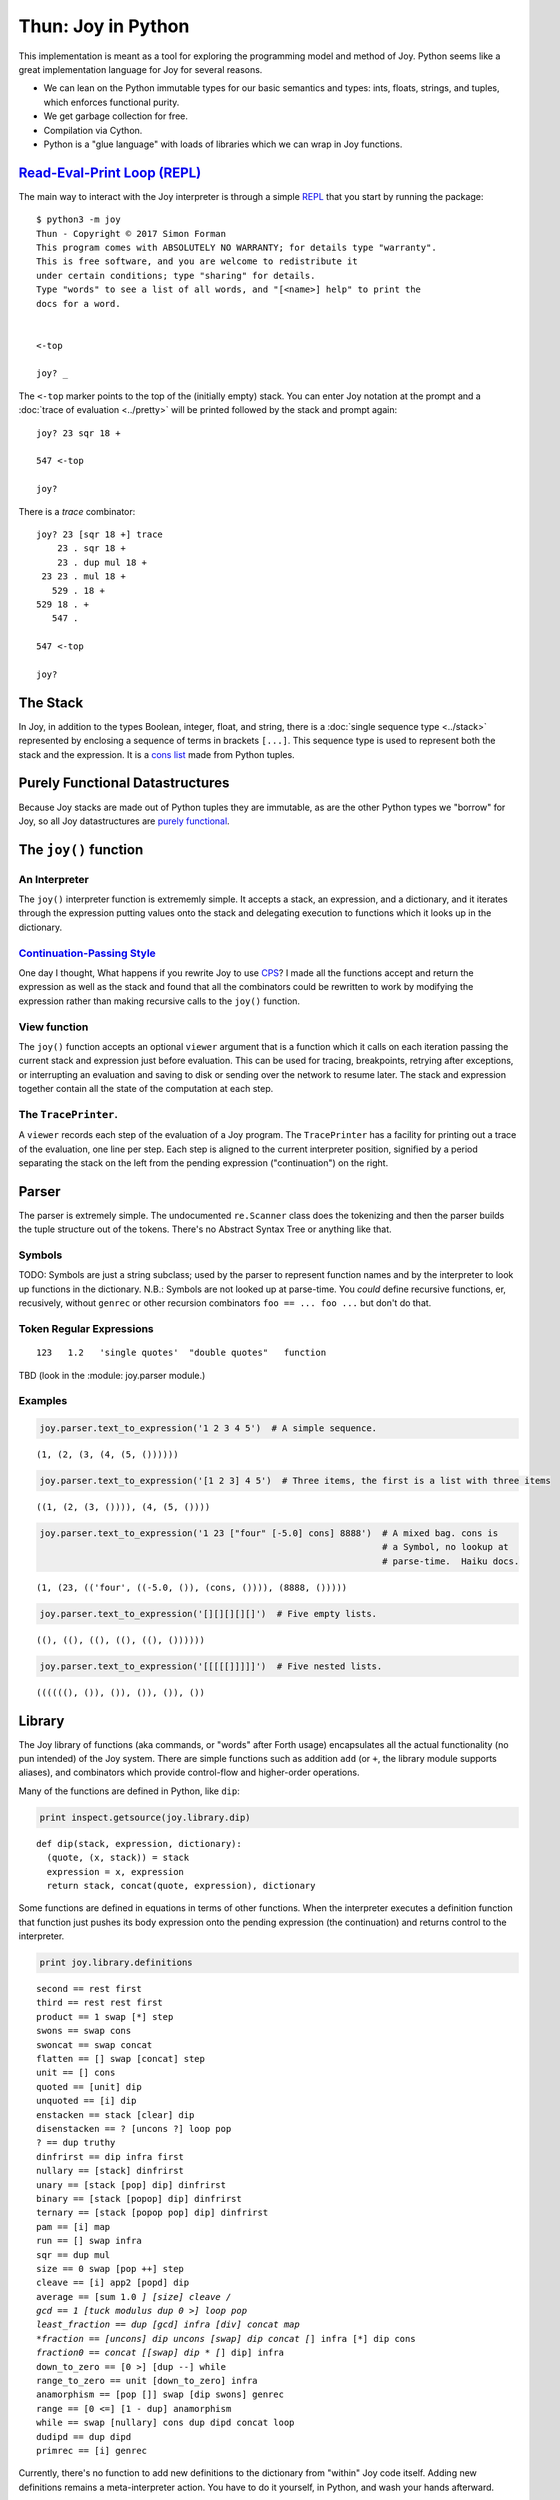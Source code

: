 
*******************
Thun: Joy in Python
*******************

This implementation is meant as a tool for exploring the programming
model and method of Joy. Python seems like a great implementation
language for Joy for several reasons.

* We can lean on the Python immutable types for our basic semantics and types: ints, floats, strings, and tuples, which enforces functional purity.
* We get garbage collection for free.
* Compilation via Cython.
* Python is a "glue language" with loads of libraries which we can wrap in Joy functions.


`Read-Eval-Print Loop (REPL) <https://en.wikipedia.org/wiki/Read%E2%80%93eval%E2%80%93print_loop>`__
====================================================================================================

The main way to interact with the Joy interpreter is through a simple
`REPL <https://en.wikipedia.org/wiki/Read%E2%80%93eval%E2%80%93print_loop>`__
that you start by running the package:

::

    $ python3 -m joy
    Thun - Copyright © 2017 Simon Forman
    This program comes with ABSOLUTELY NO WARRANTY; for details type "warranty".
    This is free software, and you are welcome to redistribute it
    under certain conditions; type "sharing" for details.
    Type "words" to see a list of all words, and "[<name>] help" to print the
    docs for a word.


    <-top

    joy? _

The ``<-top`` marker points to the top of the (initially empty) stack.
You can enter Joy notation at the prompt and a :doc:`trace of evaluation <../pretty>` will
be printed followed by the stack and prompt again::

    joy? 23 sqr 18 +

    547 <-top

    joy? 

There is a `trace` combinator::

    joy? 23 [sqr 18 +] trace
        23 . sqr 18 +
        23 . dup mul 18 +
     23 23 . mul 18 +
       529 . 18 +
    529 18 . +
       547 . 

    547 <-top

    joy? 


The Stack
=============

In Joy, in addition to the types Boolean, integer, float, and string,
there is a :doc:`single sequence type <../stack>` represented by enclosing a sequence of
terms in brackets ``[...]``. This sequence type is used to represent
both the stack and the expression. It is a `cons
list <https://en.wikipedia.org/wiki/Cons#Lists>`__ made from Python
tuples.


Purely Functional Datastructures
=================================

Because Joy stacks are made out of Python tuples they are immutable, as are the other Python types we "borrow" for Joy, so all Joy datastructures are `purely functional <https://en.wikipedia.org/wiki/Purely_functional_data_structure>`__.


The ``joy()`` function
=======================

An Interpreter
~~~~~~~~~~~~~~~~~

The ``joy()`` interpreter function is extrememly simple. It accepts a stack, an
expression, and a dictionary, and it iterates through the expression
putting values onto the stack and delegating execution to functions which it
looks up in the dictionary.


`Continuation-Passing Style <https://en.wikipedia.org/wiki/Continuation-passing_style>`__
~~~~~~~~~~~~~~~~~~~~~~~~~~~~~~~~~~~~~~~~~~~~~~~~~~~~~~~~~~~~~~~~~~~~~~~~~~~~~~~~~~~~~~~~~

One day I thought, What happens if you rewrite Joy to use
`CPS <https://en.wikipedia.org/wiki/Continuation-passing_style>`__? I
made all the functions accept and return the expression as well as the
stack and found that all the combinators could be rewritten to work by
modifying the expression rather than making recursive calls to the
``joy()`` function.


View function
~~~~~~~~~~~~~

The ``joy()`` function accepts an optional ``viewer`` argument that
is a function which it calls on
each iteration passing the current stack and expression just before
evaluation. This can be used for tracing, breakpoints, retrying after
exceptions, or interrupting an evaluation and saving to disk or sending
over the network to resume later. The stack and expression together
contain all the state of the computation at each step.


The ``TracePrinter``.
~~~~~~~~~~~~~~~~~~~~~

A ``viewer`` records each step of the evaluation of a Joy program. The
``TracePrinter`` has a facility for printing out a trace of the
evaluation, one line per step. Each step is aligned to the current
interpreter position, signified by a period separating the stack on the
left from the pending expression ("continuation") on the right.


Parser
======

The parser is extremely simple.  The undocumented ``re.Scanner`` class
does the tokenizing and then the parser builds the tuple
structure out of the tokens. There's no Abstract Syntax Tree or anything
like that.


Symbols
~~~~~~~~~~~~~

TODO: Symbols are just a string subclass; used by the parser to represent function names and by the interpreter to look up functions in the dictionary.  N.B.: Symbols are not looked up at parse-time.  You *could* define recursive functions, er, recusively, without ``genrec`` or other recursion combinators  ``foo == ... foo ...`` but don't do that.


Token Regular Expressions
~~~~~~~~~~~~~~~~~~~~~~~~~

::

    123   1.2   'single quotes'  "double quotes"   function

TBD (look in the :module: joy.parser  module.)


Examples
~~~~~~~~~~~

.. code:: python

    joy.parser.text_to_expression('1 2 3 4 5')  # A simple sequence.


.. parsed-literal::

    (1, (2, (3, (4, (5, ())))))


.. code:: python

    joy.parser.text_to_expression('[1 2 3] 4 5')  # Three items, the first is a list with three items


.. parsed-literal::

    ((1, (2, (3, ()))), (4, (5, ())))


.. code:: python

    joy.parser.text_to_expression('1 23 ["four" [-5.0] cons] 8888')  # A mixed bag. cons is
                                                                     # a Symbol, no lookup at
                                                                     # parse-time.  Haiku docs.



.. parsed-literal::

    (1, (23, (('four', ((-5.0, ()), (cons, ()))), (8888, ()))))



.. code:: python

    joy.parser.text_to_expression('[][][][][]')  # Five empty lists.




.. parsed-literal::

    ((), ((), ((), ((), ((), ())))))



.. code:: python

    joy.parser.text_to_expression('[[[[[]]]]]')  # Five nested lists.




.. parsed-literal::

    ((((((), ()), ()), ()), ()), ())



Library
=======

The Joy library of functions (aka commands, or "words" after Forth
usage) encapsulates all the actual functionality (no pun intended) of
the Joy system. There are simple functions such as addition ``add`` (or
``+``, the library module supports aliases), and combinators which
provide control-flow and higher-order operations.

Many of the functions are defined in Python, like ``dip``:

.. code:: python

    print inspect.getsource(joy.library.dip)


.. parsed-literal::

    def dip(stack, expression, dictionary):
      (quote, (x, stack)) = stack
      expression = x, expression
      return stack, concat(quote, expression), dictionary
    

Some functions are defined in equations in terms of other functions.
When the interpreter executes a definition function that function just
pushes its body expression onto the pending expression (the
continuation) and returns control to the interpreter.

.. code:: python

    print joy.library.definitions


.. parsed-literal::

    second == rest first
    third == rest rest first
    product == 1 swap [*] step
    swons == swap cons
    swoncat == swap concat
    flatten == [] swap [concat] step
    unit == [] cons
    quoted == [unit] dip
    unquoted == [i] dip
    enstacken == stack [clear] dip
    disenstacken == ? [uncons ?] loop pop
    ? == dup truthy
    dinfrirst == dip infra first
    nullary == [stack] dinfrirst
    unary == [stack [pop] dip] dinfrirst
    binary == [stack [popop] dip] dinfrirst
    ternary == [stack [popop pop] dip] dinfrirst
    pam == [i] map
    run == [] swap infra
    sqr == dup mul
    size == 0 swap [pop ++] step
    cleave == [i] app2 [popd] dip
    average == [sum 1.0 *] [size] cleave /
    gcd == 1 [tuck modulus dup 0 >] loop pop
    least_fraction == dup [gcd] infra [div] concat map
    *fraction == [uncons] dip uncons [swap] dip concat [*] infra [*] dip cons
    *fraction0 == concat [[swap] dip * [*] dip] infra
    down_to_zero == [0 >] [dup --] while
    range_to_zero == unit [down_to_zero] infra
    anamorphism == [pop []] swap [dip swons] genrec
    range == [0 <=] [1 - dup] anamorphism
    while == swap [nullary] cons dup dipd concat loop
    dudipd == dup dipd
    primrec == [i] genrec
    


Currently, there's no function to add new definitions to the dictionary
from "within" Joy code itself. Adding new definitions remains a
meta-interpreter action. You have to do it yourself, in Python, and wash
your hands afterward.

It would be simple enough to define one, but it would open the door to
*name binding* and break the idea that all state is captured in the
stack and expression. There's an implicit *standard dictionary* that
defines the actual semantics of the syntactic stack and expression
datastructures (which only contain symbols, not the actual functions.
Pickle some and see for yourself.)

"There should be only one."
~~~~~~~~~~~~~~~~~~~~~~~~~~~

Which brings me to talking about one of my hopes and dreams for this
notation: "There should be only one." What I mean is that there should
be one universal standard dictionary of commands, and all bespoke work
done in a UI for purposes takes place by direct interaction and macros.
There would be a *Grand Refactoring* biannually (two years, not six
months, that's semi-annually) where any new definitions factored out of
the usage and macros of the previous time, along with new algorithms and
such, were entered into the dictionary and posted to e.g. IPFS.

Code should not burgeon wildly, as it does today. The variety of code
should map more-or-less to the well-factored variety of human
computably-solvable problems. There shouldn't be dozens of chat apps, JS
frameworks, programming languages. It's a waste of time, a `fractal
"thundering herd"
attack <https://en.wikipedia.org/wiki/Thundering_herd_problem>`__ on
human mentality.

Literary Code Library
~~~~~~~~~~~~~~~~~~~~~

If you read over the other notebooks you'll see that developing code in
Joy is a lot like doing simple mathematics, and the descriptions of the
code resemble math papers. The code also works the first time, no bugs.
If you have any experience programming at all, you are probably
skeptical, as I was, but it seems to work: deriving code mathematically
seems to lead to fewer errors.

But my point now is that this great ratio of textual explanation to wind
up with code that consists of a few equations and could fit on an index
card is highly desirable. Less code has fewer errors. The structure of
Joy engenders a kind of thinking that seems to be very effective for
developing structured processes.

There seems to be an elegance and power to the notation.

